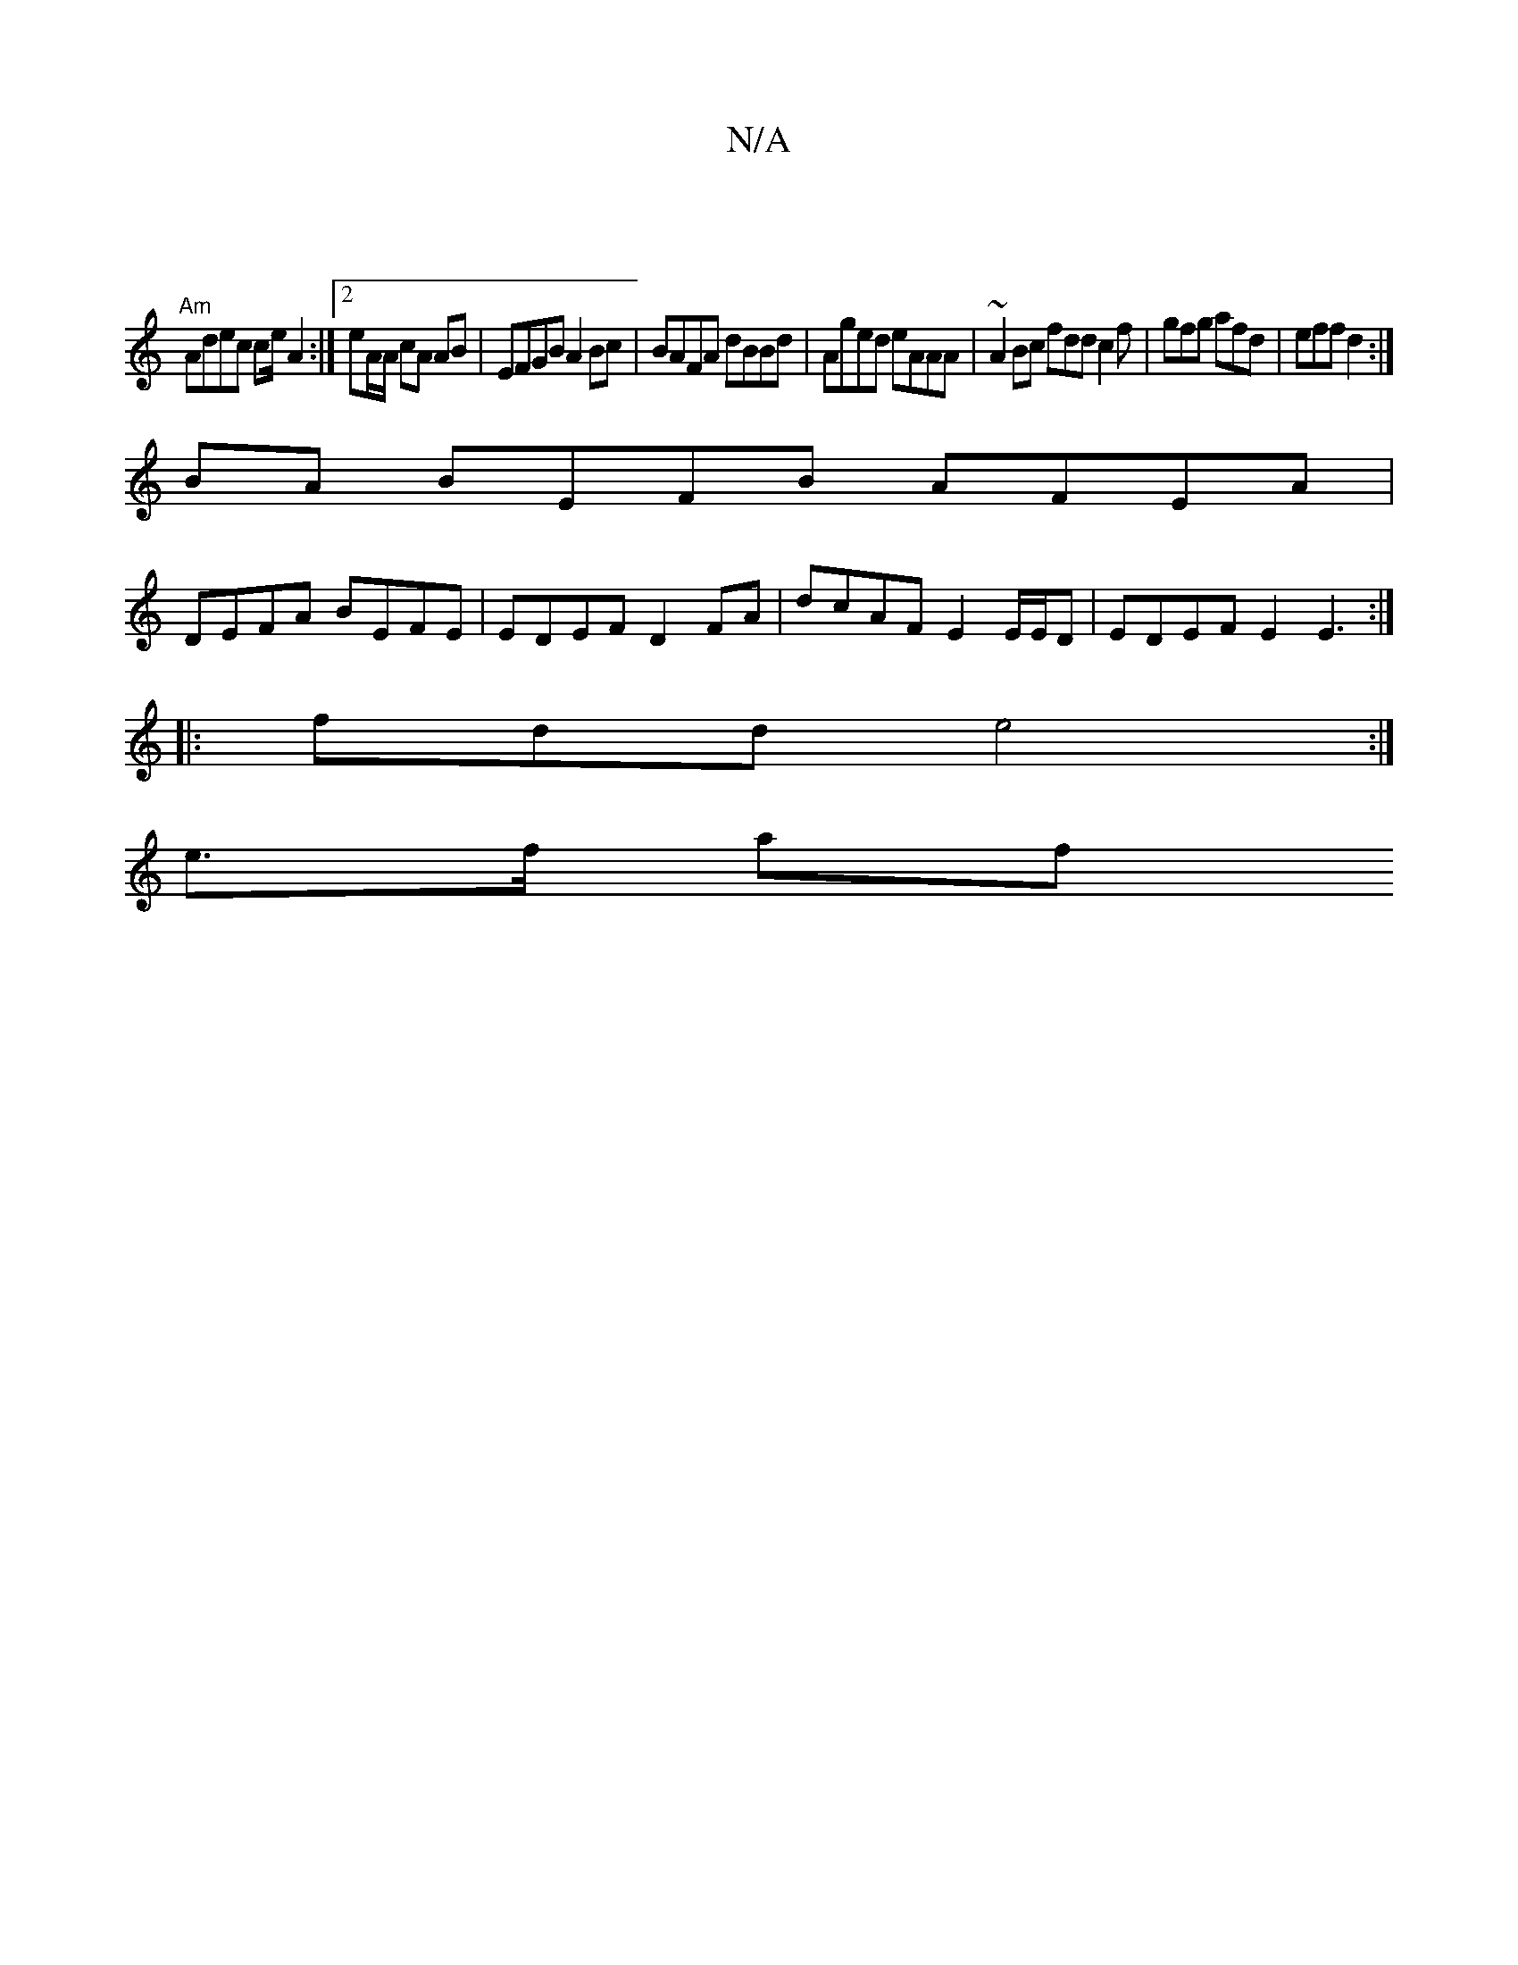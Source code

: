 X:1
T:N/A
M:4/4
R:N/A
K:Cmajor
|
"Am"Adec ce/A2:|[2 eA/A/ cA AB | EFGB A2 Bc | BAFA dBBd | Aged eAAA |~A2 Bc fdd^ c2 f | gfg afd | eff d2 :|
BA BEFB AFEA |
DEFA BEFE | EDEF D2 FA | dcAF E2 E/E/D | EDEF E2 E3 :|
|: fdd e4 :|
e>f af 